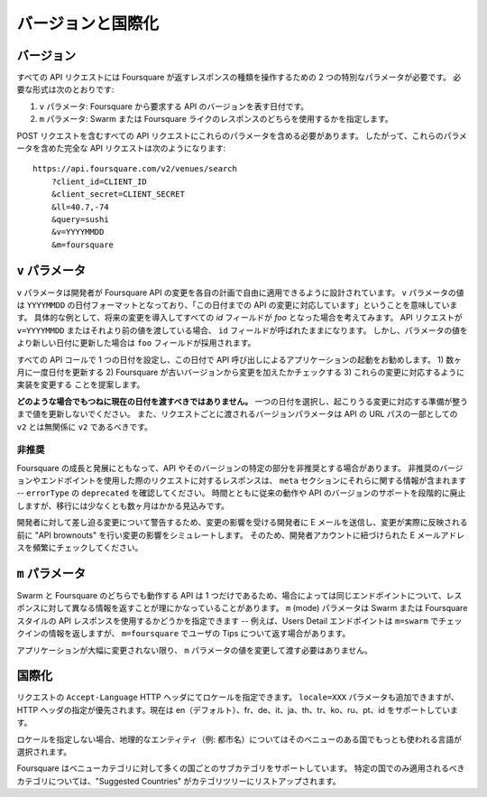 .. -*- coding: utf-8 -*-

.. _versioning-internationalization:

バージョンと国際化
==================

.. _versionig:

バージョン
----------

.. All API requests require two special parameters that give developers control over the kind of response that Foursquare returns. These required parameters are:

すべての API リクエストには Foursquare が返すレスポンスの種類を操作するための 2 つの特別なパラメータが必要です。
必要な形式は次のとおりです:

.. A v parameter, which is a date that essentially represents the "version" of the API you expect from Foursquare
.. An m parameter, which specifies whether you want Swarm- or Foursquare-style responses.

1. ``v`` パラメータ: Foursquare から要求する API のバージョンを表す日付です。
2. ``m`` パラメータ: Swarm または Foursquare ライクのレスポンスのどちらを使用するかを指定します。

.. You should send these parameters with every API request, including POST requests. Thus, a valid, fully-formed API request that includes these params looks like:

POST リクエストを含むすべての API リクエストにこれらのパラメータを含める必要があります。
したがって、これらのパラメータを含めた完全な API リクエストは次のようになります::

    https://api.foursquare.com/v2/venues/search
        ?client_id=CLIENT_ID
        &client_secret=CLIENT_SECRET
        &ll=40.7,-74
        &query=sushi
        &v=YYYYMMDD
        &m=foursquare

.. the-v-arameter:

``v`` パラメータ
----------------

.. The v param is designed to give developers the freedom to adapt to Foursquare API changes on their own schedule. The value of the v param is essentially a date in YYYYMMDD format that lets you tell us "I'm prepared for API changes up to this date." As a concrete example, suppose we introduce a change in the future, that renames all our id fields to foo. If your API requests are passing in v=YYYYMMDD or smaller values, these fields will still be called id. However, once you change your parameters to a new date or greater, you will see foo in our responses instead.

``v`` パラメータは開発者が Foursquare API の変更を各自の計画で自由に適用できるように設計されています。
``v`` パラメータの値は ``YYYYMMDD`` の日付フォーマットとなっており、「この日付までの API の変更に対応しています」ということを意味しています。
具体的な例として、将来の変更を導入してすべての `id` フィールドが `foo` となった場合を考えてみます。
API リクエストが ``v=YYYYMMDD`` またはそれより前の値を渡している場合、 ``id`` フィールドが呼ばれたままになります。
しかし、パラメータの値をより新しい日付に更新した場合は ``foo`` フィールドが採用されます。

.. We recommend setting a single date across all your API calls and launching your app with API calls using this date. Our suggestion is to 1) increase this date once every few months, 2) check if Foursquare has made any changes since your old version, and 3) modify your implementation to accommodate for these changes.

すべての API コールで 1 つの日付を設定し、この日付で API 呼び出しによるアプリケーションの起動をお勧めします。
1) 数ヶ月に一度日付を更新する 2) Foursquare が古いバージョンから変更を加えたかチェックする 3) これらの変更に対応するように実装を変更する ことを提案します。

.. Under no circumstances should you always pass in the current date. Please choose a single date and don't increase it until you are ready to accept any possible changes we've made. Note also that the version parameter passed in with each request has nothing to do with the v2 as part of our API's URL path—that should always be v2.

**どのような場合でもつねに現在の日付を渡すべきではありません。**
一つの日付を選択し、起こりうる変更に対応する準備が整うまで値を更新しないでください。
また、リクエストごとに渡されるバージョンパラメータは API の URL パスの一部としての ``v2`` とは無関係に ``v2`` であるべきです。

.. _deprecation:

非推奨
^^^^^^

.. We will occasionally need to deprecate certain parts of the API and API versions as Foursquare continues to grow and evolve. Responses to requests using deprecated versions and endpoints will contain useful information in the meta section of the response—look out for an errorType of deprecated. Over time, we will phase out support for legacy behavior and versions of the API, but we expect to allow at least several months for any transitions.

Foursquare の成長と発展にともなって、API やそのバージョンの特定の部分を非推奨とする場合があります。
非推奨のバージョンやエンドポイントを使用した際のリクエストに対するレスポンスは、 ``meta`` セクションにそれらに関する情報が含まれます -- ``errorType`` の ``deprecated`` を確認してください。
時間とともに従来の動作や API のバージョンのサポートを段階的に廃止しますが、移行には少なくとも数ヶ月はかかる見込みです。

.. To warn developers about impending changes, we will often email developers who will be affected by the changes as well as conduct "API brownouts" before the changes go live to simulate the effects of the changes. For this reason, please actively monitor the email address associated with your Foursquare developer account.

開発者に対して差し迫る変更について警告するため、変更の影響を受ける開発者に E メールを送信し、変更が実際に反映される前に "API brownouts" を行い変更の影響をシミュレートします。
そのため、開発者アカウントに紐づけられた E メールアドレスを頻繁にチェックしてください。

.. _the-m-parameter:

``m`` パラメータ
----------------

.. Since there is only a single API that powers both Swarm and Foursquare, sometimes it makes sense for the same endpoint to return different information in its response, depending on context. The m (for "mode") param gives developers control over whether they want Swarm- or Foursquare-style API responses—for example, the Users Detail endpoint might return information check-ins with m=swarm but information about a user's tips with m=foursquare.

Swarm と Foursquare のどちらでも動作する API は 1 つだけであるため、場合によっては同じエンドポイントについて、レスポンスに対して異なる情報を返すことが理にかなっていることがあります。
``m`` (mode) パラメータは Swarm または Foursquare スタイルの API レスポンスを使用するかどうかを指定できます -- 例えば、Users Detail エンドポイントは ``m=swarm`` でチェックインの情報を返しますが、 ``m=foursquare`` でユーザの Tips について返す場合があります。

.. Unless your application evolves significantly, it seems unlikely that you will ever have to change the m param values you pass in.

アプリケーションが大幅に変更されない限り、 ``m`` パラメータの値を変更して渡す必要はありません。

.. _internationalization:

国際化
------

.. You can specify the locale by setting the Accept-Language HTTP header in your request. Alternatively, you can add a locale=XXX parameter to your request but HTTP header specification is preferred. We currently support en (default), es, fr, de, it, ja, th, tr, ko, ru, pt, and id.

リクエストの ``Accept-Language`` HTTP ヘッダにてロケールを指定できます。 ``locale=XXX`` パラメータも追加できますが、HTTP ヘッダの指定が優先されます。現在は en（デフォルト）、fr、de、it、ja、th、tr、ko、ru、pt、id をサポートしています。

.. If nothing is specified, for geographical entities (e.g., city names), we'll fall back to using the language that's most popular in the country for that venue.

ロケールを指定しない場合、地理的なエンティティ（例: 都市名）についてはそのベニューのある国でもっとも使われる言語が選択されます。

.. Foursquare also supports many country-specific subcategories in our venue categories. "Suggested Countries" are listed in our category tree for categories that we think will only apply in certain countries.

Foursquare はベニューカテゴリに対して多くの国ごとのサブカテゴリをサポートしています。
特定の国でのみ適用されるべきカテゴリについては、"Suggested Countries" がカテゴリツリーにリストアップされます。

.. seealso::

   Versioning & Internationalization (https://developer.foursquare.com/overview/versioning)
